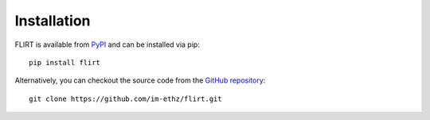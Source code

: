 Installation
============

FLIRT is available from `PyPI <https://pypi.org/project/flirt/>`_ and can be installed via pip:

::

   pip install flirt

Alternatively, you can checkout the source code from the `GitHub repository <https://github.com/im-ethz/flirt>`__:

::

   git clone https://github.com/im-ethz/flirt.git
